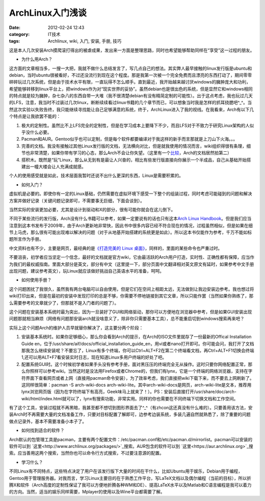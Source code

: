ArchLinux入门浅谈
#################
:date: 2012-02-24 12:43
:category: IT技术
:tags: Archlinux, wiki, 入门, 安装, 手册, 技巧

这是本人几次安装Arch摸爬滚打得出的被虐成果，发出来一方面是整理思路，同时也希望能够帮助同样在“享受”这一过程的朋友。

-  为什么用Arch？

这方面的文章相当多，一搜一大把，我就不做什么总结发言了，写几点自己的想法。其实弊人最早接触的linux发行版是ubuntu和debian，当时ubuntu很被看好，不过还没流行到现在这个程度。那是我第一次被一个完全免费而且漂亮的东西打动了，期间零零碎碎玩过几次系统，但是由于技术水平有限，一直玩得不怎么顺手。直到最近，我开始越来越讨厌windows的臃肿庞大和功利，希望能够转移到linux平台上，把windows作为对“现实世界的妥协”。虽然debian也是很出色的系统，但是显然它和windows相同的特点就是较为臃肿，杂七杂八的东西自带一大堆（我不很清楚debian有没有精简定制的可能性）。出于这点考虑，我也玩过几天的LFS，注意，我当时不过装过几次linux，断断续续看过linux书籍的几个章节而已，可以想象当时我是怎样的抓耳挠腮吧^\_^。当然这次实验以失败告终，我只能继续寻找能让自己足够满意的系统，终于，ArchLinux进入了我的视线。在我看来，Arch有以下几个特点是让我欲罢不能的：

#. 极大的定制性。虽然比不上LFS完全的定制性，但是在学习成本上要降下不少，而且LFS对于不致力于研究Linux架构的人似乎没什么必要。
#. Pacman和AUR。Gentoo似乎也可以定制，但是每个软件都要编译对于我这样的新手而言那就是上刀山下火海。。。
#. 完善的文档。我没有接触过其他Linux发行版的文档，无法横向对比，但是就我使用的情况而言，wiki组织得很有条理，细节也非常清楚，如果你带有学习的心态，那么Arch不会让你失望。（这里有一个\ `比较`_\ ，Arch的文档居然拍第二）
#. 搭积木。既然是“玩”Linux，那么从无到有是最让人兴奋的，相比有些发行版直接向你展示一个半成品，自己从基础开始搭建出一幢大楼会让人充满成就感。

个人的使用感受就是如此，技术层面我暂时还说不出什么更深的东西，Linux是需要积累的。

-  如何入门？

虚拟机是必要的。即使你有一定的Linux基础，仍然需要在虚拟环境下感受一下整个的组装过程，同时考虑可能碰到的问题和解决方案并做好记录（关键问题记录即可，不需要事无巨细，下面会谈到）。

当然实际的安装更加必要，尤其是设计到驱动和X的部分，很有可能你就会在这儿倒下。

不同于某些流行的发行版，Arch没有什么书籍可以参考，如果一定要说有的话也只有这本\ `Arch
Linux
Handbook`_\ 。但是我们应当注意到这本书发布于2009年，由于Arch更新地非常快，因此书中很多内容已经不符合现在的情况，过程虽然相似，但是如果在细节上马虎，那么很有可能出现难以解决的问题（对于从地基开始搭建的系统更是如此）。所以这本书仅能作为参考，千万不能如标题所言作为手册。

中文资料也有不少，主要是网页，最经典的是\ `《打造完美的 Linux
桌面》`_\ ，同样的，里面的某些命令也严重过时。

不要沮丧，初学者应当坚定一个信念，最好的文档就是官方wiki，它由最活跃的Arch用户打造，实时性、正确性都有保障，应当作为我们的最权威指南。里面大部分是英文，部分有中文（这里提一下，部分页面中文翻译相对英文原文有延时，如果参考中文手册出现问题，建议参考英文），玩Linux就应该做好挑战自己英语水平的准备，呵呵。

-  如何使用手册？

这个问题困扰了我很久，虽然我有两台电脑可以自由使用，但是它们在空间上相距太远，无法做到让我边安装边参考。我也想过将wiki打印出来，但是在最初的安装中发现打印的总是不够，你需要不停地链接到其它文章，所以只能作罢（当然如果你熟练了，那么需要参考的文章就少了，但那就不是入门者的问题了）。

这个问题在安装基本系统时最为突出，因为一旦装好了GUI和网络驱动，那你可以方便地在浏览器中参考，但是如果GUI安装出现问题那就相当麻烦（网络有问题那安装arch就没啥意义了，除非你只需要基本工具），总不能重启切到windows搜索再来吧？

实际上这个问题Arch的维护人员早就替你解决了，这主要分两个阶段：

#. 安装基本系统时。如果你足够细心，那么你会看到Arch的提示，在Arch的ISO文件里就存了一份最新的Offical
   Installation Guide
   en，位于/usr/share/aif/docs/official\_installation\_guide\_en，用vi或者nano打开即可。你可能会问，我打开了文档那我怎么继续安装呢？不要忘了，Linux有多个终端，你可以Ctrl+ALT+F2在第二个终端看文档，再Ctrl+ALT+F1切换会终端1,还可以用ALT+F7看安装实时日志，现在知道Linux多用户终端的好处了吧。
#. 配置系统GUI时。这个时候初学者如果手头没有参考手册，面对黑压压的终端完全无从操作。这时只要你网络配置正常，那么你照样可以参考wiki。当然这时是没法用Firefox或者Chrome的，但我们有lynx，它是一个终端的网络浏览器，支持在字符界面下查看网页或者上网（直接用pacman命令安装），为了效率考虑，我们直接把wiki下载下来，而不要去上网刷新了。这同样很简单：pacman
   -S arch-wiki-docs
   arch-wiki-lite。其中arch-wiki-docs是网页，arch-wiki-lite是文本，推荐用lynx浏览网页版（因为在字符终端下有高亮，Geek味马上就来了！）。PS：安装后直接打开/usr/share/doc/arch-wiki/html/index.html就可以了，lynx有搜索功能，非常实用。同样的你也需要在不同终端下切换文档和工作空间。

有了这个工具，安装过程就不再黑暗，我甚至都不想切到图形界面去了^\_^（有zhcon这还真没有什么难的）。只要善用该方法，安装Arch时不再需要大量的文档准备工作，只要对目标配置了解即可，边参考边装系统，多装几遍自然就熟悉了，除了重要的问题做点记录外，基本不需要准备小本子了。

-  如何找到适合的软件？

Arch默认的包管理工具是pacman，主要有两个配置文件：/etc/pacman.conf和/etc/pacman.d/mirrorlist。pacman可以安装的软件可以到 \ `这里<http://www.archlinux.org/packages/>`_\ 搜索。AUR包含的软件可以到 \ `这里<https://aur.archlinux.org>`_\ 搜索。应当善用这两个搜索，当然你也可以命令行方式搜索，不过要注意源的配置。

-  学习什么？

不同Linux有不同特点，这些特点决定了用户在该发行版下大量的时间在干什么，比如Ubuntu用于娱乐，Debian用于编程，Gentoo用于管理服务器。对我而言，学习Linux主要目的在于熟悉工作平台，写LaTeX文档以及偶尔编程（当前的目标），所以折腾X和软件（Arch高度的定制性保证了我可以方便地折腾各种WM和DE）、提高LaTeX水平以及Matlab和C语言编程是我可以着力的方向。当然，适当的娱乐同样需要，Mplayer的使用以及Wine平台都需要了解。

.. raw:: html

   </p>

.. _比较: http://www.cyberciti.biz/tips/linux-unix-bsd-documentations.html
.. _Arch Linux Handbook: http://www.google.com/url?sa=t&rct=j&q=&esrc=s&source=web&cd=7&ved=0CGIQFjAG&url=http%3A%2F%2Ftuxweet.linux.org.tr%2Fgetfile%2Fpid%3Apublic_250721%2Farch.pdf&ei=gHZHT5_eM62tiQel09SnDg&usg=AFQjCNH7_1Q5VGEdo98g8prZra0-D5msFw&sig2=3SPyg8TUbP0d6IBaY0G4DQ
.. _《打造完美的 Linux 桌面》: http://linuxtoy.org/archives/the-perfect-linux-desktop-arch-linux-2007-08-2-1.html
